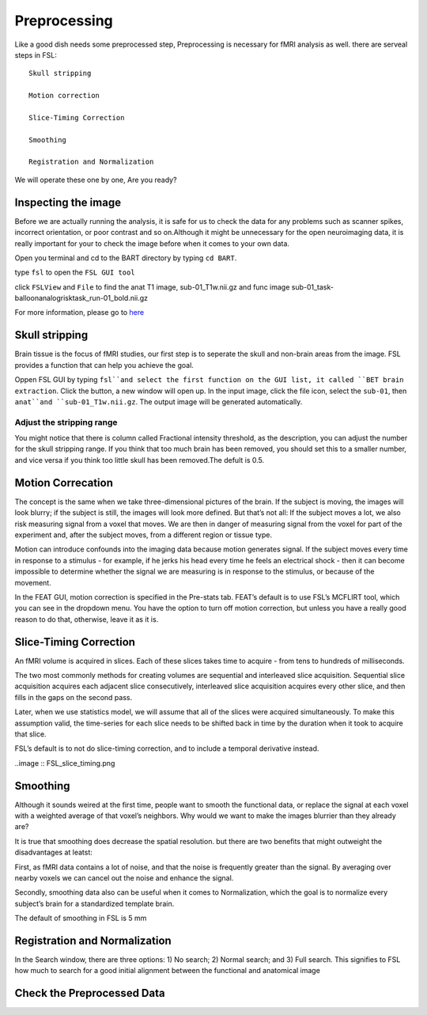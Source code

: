 Preprocessing
=============

Like a good dish needs some preprocessed step, Preprocessing is necessary for fMRI analysis as well. there are serveal steps in FSL::

  Skull stripping
 
  Motion correction
  
  Slice-Timing Correction

  Smoothing

  Registration and Normalization 

We will operate these one by one, Are you ready? 

Inspecting the image
^^^^^^^^^^^^^^^^^^^^

Before we are actually running the analysis, it is safe for us to check the data for any problems such as scanner spikes, incorrect orientation, or poor contrast and so on.Although it might be unnecessary for the open neuroimaging data, it is really important for your to check the image before when it comes to your own data.

Open you terminal and cd to the BART directory by typing ``cd BART``.

.. image:: FSL_cd_BART.png

type ``fsl`` to open the ``FSL GUI tool``

.. image:: FSL_GUI.png

click ``FSLView`` and ``File`` to find the anat T1 image, sub-01_T1w.nii.gz and func image sub-01_task-balloonanalogrisktask_run-01_bold.nii.gz

.. image:: FSL_FSLView_anat.png 
.. image:: FSL_FSLView_func.png

For more information, please go to `here <http://www.mrishark.com/brain1.html>`__ 

Skull stripping
^^^^^^^^^^^^^^^

Brain tissue is the focus of fMRI studies, our first step is to seperate the skull and non-brain areas from the image. FSL provides a function that can help you achieve the goal.

Oppen FSL GUI by typing ``fsl``and select the first function on the GUI list, it called ``BET brain extraction``. Click the button, a new window will open up. In the input image, click the file icon, select the ``sub-01``, then ``anat``and ``sub-01_T1w.nii.gz``. The output image will be generated automatically. 

.. image:: FSL_select_anat.png

.. image:: FSL_skull_output.png

Adjust the stripping range
**************************

You might notice that there is column called Fractional intensity threshold, as the description, you can adjust the number for the skull stripping range. If you think that too much brain has been removed, you should set this to a smaller number, and vice versa if you think too little skull has been removed.The defult is 0.5.


Motion Correcation
^^^^^^^^^^^^^^^^^^

The concept is the same when we take three-dimensional pictures of the brain. If the subject is moving, the images will look blurry; if the subject is still, the images will look more defined. But that’s not all: If the subject moves a lot, we also risk measuring signal from a voxel that moves. We are then in danger of measuring signal from the voxel for part of the experiment and, after the subject moves, from a different region or tissue type.

Motion can introduce confounds into the imaging data because motion generates signal. If the subject moves every time in response to a stimulus - for example, if he jerks his head every time he feels an electrical shock - then it can become impossible to determine whether the signal we are measuring is in response to the stimulus, or because of the movement.

.. image:: FSL_motion.jpg

In the FEAT GUI, motion correction is specified in the Pre-stats tab. FEAT’s default is to use FSL’s MCFLIRT tool, which you can see in the dropdown menu. You have the option to turn off motion correction, but unless you have a really good reason to do that, otherwise, leave it as it is.

.. image:: FSL_motion_correction.png

Slice-Timing Correction
^^^^^^^^^^^^^^^^^^^^^^^
An fMRI volume is acquired in slices. Each of these slices takes time to acquire - from tens to hundreds of milliseconds.

The two most commonly methods for creating volumes are sequential and interleaved slice acquisition. Sequential slice acquisition acquires each adjacent slice consecutively, interleaved slice acquisition acquires every other slice, and then fills in the gaps on the second pass. 

.. image:: FSL_SliceTimingCorrection_Demo.gif

Later, when we use statistics model, we will assume that all of the slices were acquired simultaneously. To make this assumption valid, the time-series for each slice needs to be shifted back in time by the duration when it took to acquire that slice.

FSL’s default is to not do slice-timing correction, and to include a temporal derivative instead. 

..image :: FSL_slice_timing.png

Smoothing
^^^^^^^^^

Although it sounds weired at the first time, people want to smooth the functional data, or replace the signal at each voxel with a weighted average of that voxel’s neighbors. Why would we want to make the images blurrier than they already are?

It is true that smoothing does decrease the spatial resolution. but there are two benefits that might outweight the disadvantages at leatst:

First, as fMRI data contains a lot of noise, and that the noise is frequently greater than the signal. By averaging over nearby voxels we can cancel out the noise and enhance the signal.

Secondly, smoothing data also can be useful when it comes to Normalization, which the goal is to normalize every subject’s brain for a standardized template brain. 

.. image:: FSL_Smoothing_Demo.gif

The default of smoothing in FSL is 5 mm

.. image:: FSL_smoothing.png

Registration and Normalization
^^^^^^^^^^^^^^^^^^^^^^^^^^^^^^

In the Search window, there are three options: 1) No search; 2) Normal search; and 3) Full search. This signifies to FSL how much to search for a good initial alignment between the functional and anatomical image

Check the Preprocessed Data
^^^^^^^^^^^^^^^^^^^^^^^^^^^






